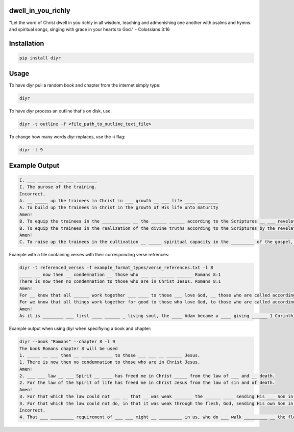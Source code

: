 dwell_in_you_richly
###################
"Let the word of Christ dwell in you richly in all wisdom, teaching and admonishing one another with psalms and hymns and spiritual songs, singing with grace in your hearts to God." - Colossians 3:16

Installation
############

.. code-block:: shell

   pip install diyr

Usage
#####

To have diyr pull a random book and chapter from the internet simply type:

.. code-block:: shell

   diyr

To have diyr process an outline that's on disk, use:

.. code-block:: shell

   diyr -t outline -f <file_path_to_outline_text_file>

To change how many words diyr replaces, use the `-l` flag:

.. code-block:: shell

   diyr -l 9

Example Output
##############

.. code-block::

   I. ___ _______ __ ___ ________
   I. The purose of the training.
   Incorrect.
   A. __ _____ up the trainees in Christ in ___ growth __ ___ life ____ ________
   A. To build up the trainees in Christ in the growth of His life unto maturity
   Amen!
   B. To equip the trainees in the ___________ __ the ______ ______ according to the Scriptures __ ___ revelation of ___ Holy Spirit
   B. To equip the trainees in the realization of the divine truths according to the Scriptures by the revelation of the Holy Spirit
   Amen!
   C. To raise up the trainees in the cultivation __ _____ spiritual capacity in the _________ of the gospel, the nourishing of the young believers, the perfecting of the saints, and the ___________ __ the word of God for ________ up of the local churches, consummating in the building up of ___ Body of Christ

Example with a file containing verses with their corresponding verse refrences:

.. code-block::

   diyr -t referenced_verses -f example_format_types/verse_references.txt -l 8
   _____ __ now then __ condemnation __ those who ___ __ ______ ______ Romans 8:1
   There is now then no condemnation to those who are in Christ Jesus. Romans 8:1
   Amen!
   For __ know that all ______ work together ___ ____ to those ___ love God, __ those who are called according __ ___ purpose, Romans 8:28
   For we know that all things work together for good to those who love God, to those who are called according to His purpose, Romans 8:28
   Amen!
   As it is ________ ___ first ____ ______ _ living soul, the ____ Adam became a ____ giving ______ 1 Corinthians 15:45

Example output when using diyr when specifiying a book and chapter:

.. code-block::

   diyr --book "Romans" --chapter 8 -l 9
   The book Romans chapter 8 will be used
   1. _____ __ ___ then __ ____________ to those ___ ___ __ ______ Jesus.
   1. There is now then no condemnation to those who are in Christ Jesus.
   Amen!
   2. ___ ___ law __ ___ Spirit __ ____ has freed me in Christ _____ from the law of ___ and __ death.
   2. For the law of the Spirit of life has freed me in Christ Jesus from the law of sin and of death.
   Amen!
   3. For that which the law could not ___ __ that __ was weak _______ the ______ ____ sending His ___ Son in the likeness of the flesh of sin ___ concerning sin, _________ sin in the flesh,
   3. For that which the law could not do, in that it was weak through the flesh, God, sending His own Son in the likeness of the flesh of sin but concerning sin, condemned sin in the flesh,
   Incorrect.
   4. That ___ _________ requirement of ___ ___ might __ _________ in us, who do ___ walk _________ __ the flesh but according to the spirit.
